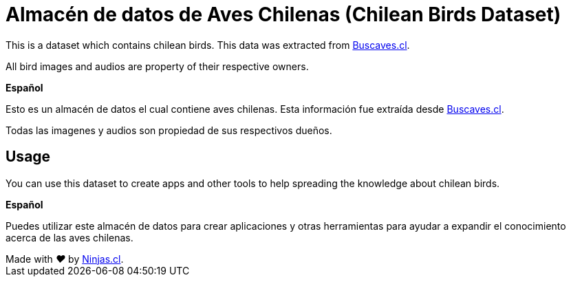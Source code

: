 # Almacén de datos de Aves Chilenas (Chilean Birds Dataset)

This is a dataset which contains chilean birds.
This data was extracted from http://www.buscaves.cl/[Buscaves.cl].

All bird images and audios are property of their respective owners.

*Español*

Esto es un almacén de datos el cual contiene aves chilenas.
Esta información fue extraída desde http://www.buscaves.cl/[Buscaves.cl].

Todas las imagenes y audios son propiedad de sus respectivos dueños.

## Usage

You can use this dataset to create apps and other tools to help spreading 
the knowledge about chilean birds.

*Español*

Puedes utilizar este almacén de datos para crear aplicaciones y otras 
herramientas para ayudar a expandir el conocimiento acerca de las 
aves chilenas.

++++
Made with <i class="fa fa-heart">&#9829;</i> by <a href="https://ninjas.cl" target="_blank">Ninjas.cl</a>.
++++